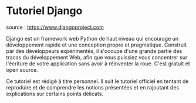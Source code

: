 * Tutoriel Django

source : https://www.djangoproject.com

Django est un framework web Python de haut niveau qui encourage un développement rapide et une conception propre et pragmatique. Construit par des développeurs expérimentés, il s'occupe d'une grande partie des tracas du développement Web, afin que vous puissiez vous concentrer sur l'écriture de votre application sans avoir à réinventer la roue. C'est gratuit et open source.


Ce tutoriel est rédigé à titre personnel. Il suit le tutoriel officiel en tentant de reproduire et de comprendre les notions présentées et en rajoutant des explications sur certains points délicats.



